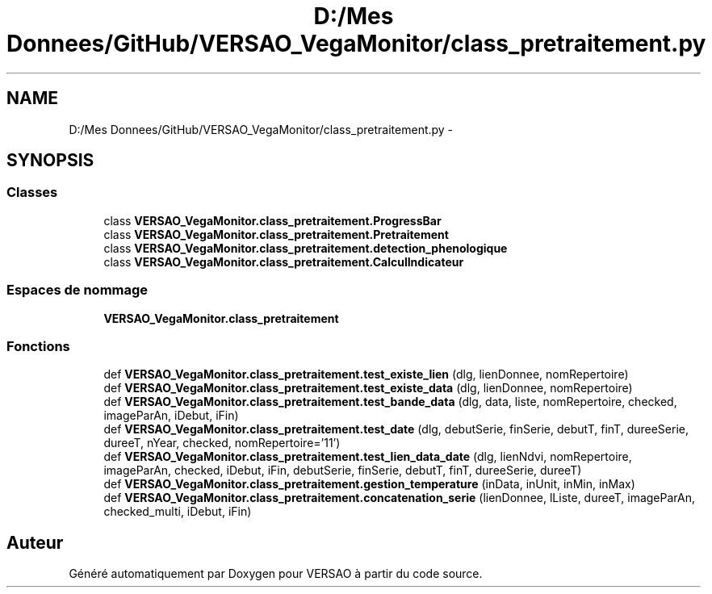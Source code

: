 .TH "D:/Mes Donnees/GitHub/VERSAO_VegaMonitor/class_pretraitement.py" 3 "Mercredi 3 Août 2016" "VERSAO" \" -*- nroff -*-
.ad l
.nh
.SH NAME
D:/Mes Donnees/GitHub/VERSAO_VegaMonitor/class_pretraitement.py \- 
.SH SYNOPSIS
.br
.PP
.SS "Classes"

.in +1c
.ti -1c
.RI "class \fBVERSAO_VegaMonitor\&.class_pretraitement\&.ProgressBar\fP"
.br
.ti -1c
.RI "class \fBVERSAO_VegaMonitor\&.class_pretraitement\&.Pretraitement\fP"
.br
.ti -1c
.RI "class \fBVERSAO_VegaMonitor\&.class_pretraitement\&.detection_phenologique\fP"
.br
.ti -1c
.RI "class \fBVERSAO_VegaMonitor\&.class_pretraitement\&.CalculIndicateur\fP"
.br
.in -1c
.SS "Espaces de nommage"

.in +1c
.ti -1c
.RI " \fBVERSAO_VegaMonitor\&.class_pretraitement\fP"
.br
.in -1c
.SS "Fonctions"

.in +1c
.ti -1c
.RI "def \fBVERSAO_VegaMonitor\&.class_pretraitement\&.test_existe_lien\fP (dlg, lienDonnee, nomRepertoire)"
.br
.ti -1c
.RI "def \fBVERSAO_VegaMonitor\&.class_pretraitement\&.test_existe_data\fP (dlg, lienDonnee, nomRepertoire)"
.br
.ti -1c
.RI "def \fBVERSAO_VegaMonitor\&.class_pretraitement\&.test_bande_data\fP (dlg, data, liste, nomRepertoire, checked, imageParAn, iDebut, iFin)"
.br
.ti -1c
.RI "def \fBVERSAO_VegaMonitor\&.class_pretraitement\&.test_date\fP (dlg, debutSerie, finSerie, debutT, finT, dureeSerie, dureeT, nYear, checked, nomRepertoire='11')"
.br
.ti -1c
.RI "def \fBVERSAO_VegaMonitor\&.class_pretraitement\&.test_lien_data_date\fP (dlg, lienNdvi, nomRepertoire, imageParAn, checked, iDebut, iFin, debutSerie, finSerie, debutT, finT, dureeSerie, dureeT)"
.br
.ti -1c
.RI "def \fBVERSAO_VegaMonitor\&.class_pretraitement\&.gestion_temperature\fP (inData, inUnit, inMin, inMax)"
.br
.ti -1c
.RI "def \fBVERSAO_VegaMonitor\&.class_pretraitement\&.concatenation_serie\fP (lienDonnee, lListe, dureeT, imageParAn, checked_multi, iDebut, iFin)"
.br
.in -1c
.SH "Auteur"
.PP 
Généré automatiquement par Doxygen pour VERSAO à partir du code source\&.
